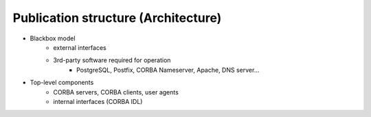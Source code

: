 
.. _FRED-Arch-structure:

Publication structure (Architecture)
====================================

* Blackbox model
   * external interfaces
   * 3rd-party software required for operation
      * PostgreSQL, Postfix, CORBA Nameserver, Apache, DNS server...

* Top-level components
   * CORBA servers, CORBA clients, user agents
   * internal interfaces (CORBA IDL)
